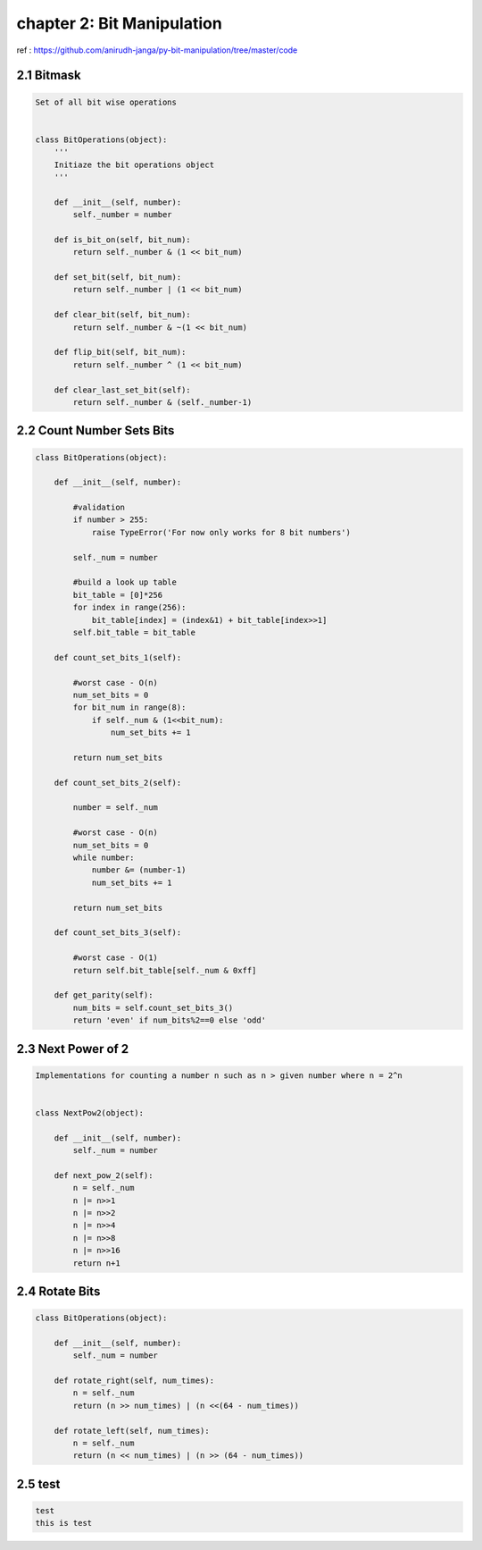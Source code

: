 chapter 2: Bit Manipulation
=======================================

ref : https://github.com/anirudh-janga/py-bit-manipulation/tree/master/code

2.1 Bitmask
------------------------


.. code-block:: python

    Set of all bit wise operations


    class BitOperations(object):
        '''
        Initiaze the bit operations object
        '''

        def __init__(self, number):
            self._number = number

        def is_bit_on(self, bit_num):
            return self._number & (1 << bit_num)

        def set_bit(self, bit_num):
            return self._number | (1 << bit_num)

        def clear_bit(self, bit_num):
            return self._number & ~(1 << bit_num)

        def flip_bit(self, bit_num):
            return self._number ^ (1 << bit_num)

        def clear_last_set_bit(self):
            return self._number & (self._number-1)




2.2 Count Number Sets Bits
----------------------------------


.. code-block:: python




    class BitOperations(object):

        def __init__(self, number):

            #validation
            if number > 255:
                raise TypeError('For now only works for 8 bit numbers')

            self._num = number

            #build a look up table
            bit_table = [0]*256
            for index in range(256):
                bit_table[index] = (index&1) + bit_table[index>>1]
            self.bit_table = bit_table

        def count_set_bits_1(self):

            #worst case - O(n)
            num_set_bits = 0
            for bit_num in range(8):
                if self._num & (1<<bit_num):
                    num_set_bits += 1

            return num_set_bits

        def count_set_bits_2(self):

            number = self._num

            #worst case - O(n)
            num_set_bits = 0
            while number:
                number &= (number-1)
                num_set_bits += 1

            return num_set_bits

        def count_set_bits_3(self):

            #worst case - O(1)
            return self.bit_table[self._num & 0xff]

        def get_parity(self):
            num_bits = self.count_set_bits_3()
            return 'even' if num_bits%2==0 else 'odd'

2.3  Next Power of 2
----------------------------------


.. code-block:: python



    Implementations for counting a number n such as n > given number where n = 2^n


    class NextPow2(object):

        def __init__(self, number):
            self._num = number

        def next_pow_2(self):
            n = self._num
            n |= n>>1
            n |= n>>2
            n |= n>>4
            n |= n>>8
            n |= n>>16
            return n+1

2.4  Rotate Bits
----------------------------------


.. code-block:: python

    class BitOperations(object):

        def __init__(self, number):
            self._num = number

        def rotate_right(self, num_times):
            n = self._num
            return (n >> num_times) | (n <<(64 - num_times))

        def rotate_left(self, num_times):
            n = self._num
            return (n << num_times) | (n >> (64 - num_times))


2.5  test 
----------------------------------


.. code-block:: python


    test
    this is test

    